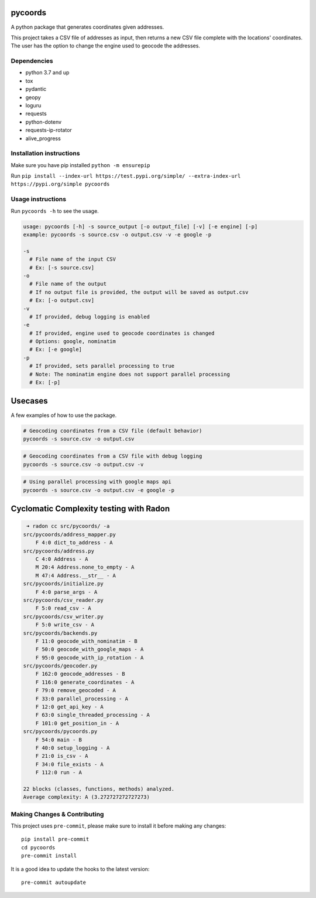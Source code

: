 .. image:: https://img.shields.io/badge/-PyScaffold-005CA0?logo=pyscaffold
    :alt: Project generated with PyScaffold
    :target: https://pyscaffold.org/

.. image:: https://img.shields.io/badge/License-MIT-blue.svg
    :target: https://opensource.org/licenses/MIT

pycoords
========

A python package that generates coordinates given addresses.

This project takes a CSV file of addresses as input, then
returns a new CSV file complete with the locations' coordinates. The
user has the option to change the engine used to geocode the addresses.

Dependencies
------------

- python 3.7 and up
- tox
- pydantic
- geopy
- loguru
- requests
- python-dotenv
- requests-ip-rotator
- alive_progress

Installation instructions
-------------------------

Make sure you have pip installed ``python -m ensurepip``

Run ``pip install --index-url https://test.pypi.org/simple/ --extra-index-url https://pypi.org/simple pycoords``

Usage instructions
------------------

Run ``pycoords -h`` to see the usage.

.. code:: python

    usage: pycoords [-h] -s source_output [-o output_file] [-v] [-e engine] [-p]
    example: pycoords -s source.csv -o output.csv -v -e google -p

    -s
      # File name of the input CSV
      # Ex: [-s source.csv]
    -o
      # File name of the output
      # If no output file is provided, the output will be saved as output.csv
      # Ex: [-o output.csv]
    -v
      # If provided, debug logging is enabled
    -e
      # If provided, engine used to geocode coordinates is changed
      # Options: google, nominatim
      # Ex: [-e google]
    -p
      # If provided, sets parallel processing to true
      # Note: The nominatim engine does not support parallel processing
      # Ex: [-p]

Usecases
========

A few examples of how to use the package.

.. code:: python

    # Geocoding coordinates from a CSV file (default behavior)
    pycoords -s source.csv -o output.csv

.. code:: python

    # Geocoding coordinates from a CSV file with debug logging
    pycoords -s source.csv -o output.csv -v

.. code:: python

    # Using parallel processing with google maps api
    pycoords -s source.csv -o output.csv -e google -p


Cyclomatic Complexity testing with Radon
========================================

.. code:: python

     ➜ radon cc src/pycoords/ -a
    src/pycoords/address_mapper.py
        F 4:0 dict_to_address - A
    src/pycoords/address.py
        C 4:0 Address - A
        M 20:4 Address.none_to_empty - A
        M 47:4 Address.__str__ - A
    src/pycoords/initialize.py
        F 4:0 parse_args - A
    src/pycoords/csv_reader.py
        F 5:0 read_csv - A
    src/pycoords/csv_writer.py
        F 5:0 write_csv - A
    src/pycoords/backends.py
        F 11:0 geocode_with_nominatim - B
        F 50:0 geocode_with_google_maps - A
        F 95:0 geocode_with_ip_rotation - A
    src/pycoords/geocoder.py
        F 162:0 geocode_addresses - B
        F 116:0 generate_coordinates - A
        F 79:0 remove_geocoded - A
        F 33:0 parallel_processing - A
        F 12:0 get_api_key - A
        F 63:0 single_threaded_processing - A
        F 101:0 get_position_in - A
    src/pycoords/pycoords.py
        F 54:0 main - B
        F 40:0 setup_logging - A
        F 21:0 is_csv - A
        F 34:0 file_exists - A
        F 112:0 run - A

    22 blocks (classes, functions, methods) analyzed.
    Average complexity: A (3.272727272727273)


Making Changes & Contributing
-----------------------------

This project uses ``pre-commit``, please make sure to install it before making any
changes::

    pip install pre-commit
    cd pycoords
    pre-commit install

It is a good idea to update the hooks to the latest version::

    pre-commit autoupdate
